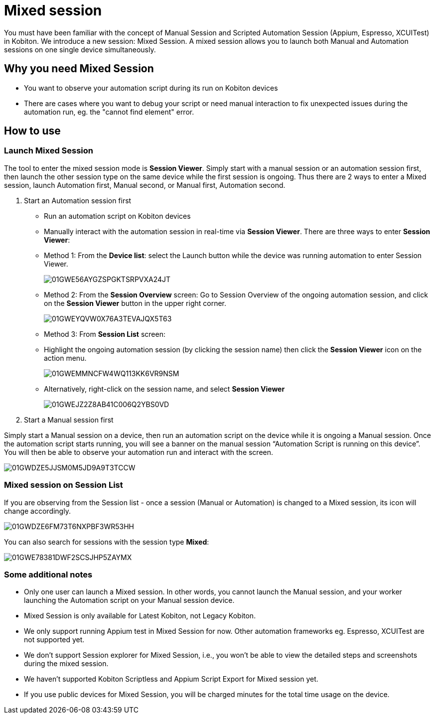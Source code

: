 = Mixed session
:navtitle: Mixed session

You must have been familiar with the concept of Manual Session and Scripted Automation
Session (Appium, Espresso, XCUITest) in Kobiton. We introduce a new session:
Mixed Session. A mixed session allows you to launch both Manual and Automation
sessions on one single device simultaneously.

== Why you need Mixed Session

* You want to observe your automation script during its run on Kobiton devices
* There are cases where you want to debug your script or need manual interaction
to fix unexpected issues during the automation run, eg. the "cannot find
element" error.

== How to use

=== Launch Mixed Session

The tool to enter the mixed session mode is *Session Viewer*.
Simply start with a manual session or an automation session first, then launch
the other session type on the same device while the first session is ongoing.
Thus there are 2 ways to enter a Mixed session, launch Automation first, Manual
second, or Manual first, Automation second.

1. Start an Automation session first

- Run an automation script on Kobiton devices
- Manually interact with the automation session in real-time via
*Session Viewer*. There are three ways to enter *Session Viewer*:

- Method 1: From the *Device list*: select the Launch
button while the device was running automation to enter Session Viewer.
+
image::/guide-media/01GWE56AYGZSPGKTSRPVXA24JT[]
+
- Method 2: From the *Session Overview* screen:
Go to Session Overview of the ongoing automation session, and
click on the *Session Viewer* button in the upper
right corner.
+
image::/guide-media/01GWEYQVW0X76A3TEVAJQX5T63[]
+
- Method 3: From *Session List* screen:

- Highlight the ongoing automation session (by clicking the
session name) then click the *Session Viewer*
icon on the action menu.
+
image::/guide-media/01GWEMMNCFW4WQ113KK6VR9NSM[]
+
- Alternatively, right-click on the session name, and select
*Session Viewer*
+
image::/guide-media/01GWEJZ2Z8AB41C006Q2YBS0VD[]
+
2. Start a Manual session first

Simply start a Manual session on a device, then run an automation script on the
device while it is ongoing a Manual session. Once the automation script starts
running, you will see a banner on the manual session “Automation Script is running
on this device”. You will then be able to observe your automation run and interact
with the screen.

image::/guide-media/01GWDZE5JJSM0M5JD9A9T3TCCW[]

=== Mixed session on Session List

If you are observing from the Session list - once a session (Manual or Automation)
is changed to a Mixed session, its icon will change accordingly.

image::/guide-media/01GWDZE6FM73T6NXPBF3WR53HH[]

You can also search for sessions with the session type *Mixed*:

image::/guide-media/01GWE78381DWF2SCSJHP5ZAYMX[]

=== Some additional notes

* Only one user can launch a Mixed session. In other words, you cannot
launch the Manual session, and your worker launching the Automation script
on your Manual session device.
* Mixed Session is only available for Latest Kobiton, not Legacy Kobiton.
* We only support running Appium test in Mixed Session for now. Other automation
frameworks eg. Espresso, XCUITest are not supported yet.
* We don't support Session explorer for Mixed Session, i.e., you won't be
able to view the detailed steps and screenshots during the mixed session.
* We haven't supported Kobiton Scriptless and Appium Script Export for
Mixed session yet.
* If you use public devices for Mixed Session, you will be charged minutes
for the total time usage on the device.
////
